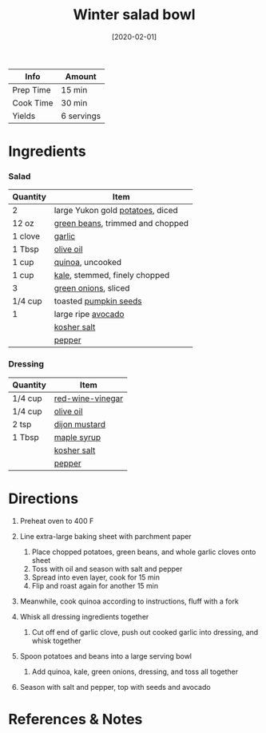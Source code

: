 #+TITLE: Winter salad bowl

| Info      | Amount     |
|-----------+------------|
| Prep Time | 15 min     |
| Cook Time | 30 min     |
| Yields    | 6 servings |
#+DATE: [2020-02-01]
#+LAST_MODIFIED:
#+FILETAGS: :recipe:vegetarian :vegan :dinner:

* Ingredients

*** Salad

| Quantity | Item                                                                 |
|----------+----------------------------------------------------------------------|
| 2        | large Yukon gold [[../_ingredients/potato.md][potatoes]], diced      |
| 12 oz    | [[../_ingredients/green-beans.md][green beans]], trimmed and chopped |
| 1 clove  | [[../_ingredients/garlic.md][garlic]]                                |
| 1 Tbsp   | [[../_ingredients/olive-oil.md][olive oil]]                          |
| 1 cup    | [[../_ingredients/quinoa.md][quinoa]], uncooked                      |
| 1 cup    | [[../_ingredients/kale.md][kale]], stemmed, finely chopped           |
| 3        | [[../_ingredients/green-onion.md][green onions]], sliced             |
| 1/4 cup  | toasted [[../_ingredients/pumpkin-seeds.md][pumpkin seeds]]          |
| 1        | large ripe [[../_ingredients/avocado.md][avocado]]                   |
|          | [[../_ingredients/kosher-salt.md][kosher salt]]                      |
|          | [[../_ingredients/pepper.md][pepper]]                                |

*** Dressing

| Quantity | Item                                                      |
|----------+-----------------------------------------------------------|
| 1/4 cup  | [[../_ingredients/red-wine-vinegar.md][red-wine-vinegar]] |
| 1/4 cup  | [[../_ingredients/olive-oil.md][olive oil]]               |
| 2 tsp    | [[../_ingredients/dijon-mustard.md][dijon mustard]]       |
| 1 Tbsp   | [[../_ingredients/maple-syrup.md][maple syrup]]           |
|          | [[../_ingredients/kosher-salt.md][kosher salt]]           |
|          | [[../_ingredients/pepper.md][pepper]]                     |

* Directions

1. Preheat oven to 400 F
2. Line extra-large baking sheet with parchment paper

   1. Place chopped potatoes, green beans, and whole garlic cloves onto sheet
   2. Toss with oil and season with salt and pepper
   3. Spread into even layer, cook for 15 min
   4. Flip and roast again for another 15 min

3. Meanwhile, cook quinoa according to instructions, fluff with a fork
4. Whisk all dressing ingredients together

   1. Cut off end of garlic clove, push out cooked garlic into dressing, and whisk together

5. Spoon potatoes and beans into a large serving bowl

   1. Add quinoa, kale, green onions, dressing, and toss all together

6. Season with salt and pepper, top with seeds and avocado

* References & Notes
